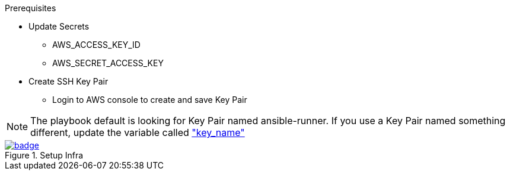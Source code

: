 .Prerequisites
* Update Secrets
** AWS_ACCESS_KEY_ID
** AWS_SECRET_ACCESS_KEY
* Create SSH Key Pair
** Login to AWS console to create and save Key Pair

NOTE: The playbook default is looking for Key Pair named ansible-runner.  
      If you use a Key Pair named something different, update the variable called link:https://github.com/r3dact3d/aws-cli/blob/main/infra-setup/aws-infra.yaml#L11["key_name"]


.Setup Infra

image::https://github.com/r3dact3d/aws-cli/actions/workflows/ansible-flow.yaml/badge.svg[link="https://github.com/r3dact3d/aws-cli/actions/workflows/ansible-flow.yaml"]
